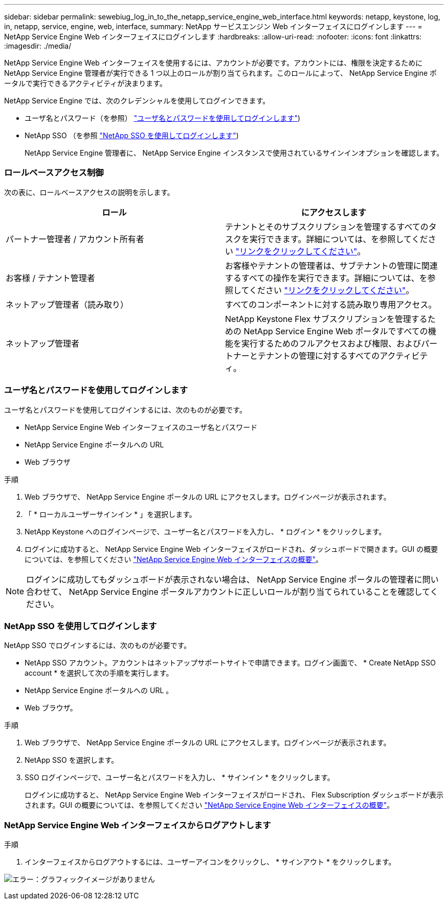 ---
sidebar: sidebar 
permalink: sewebiug_log_in_to_the_netapp_service_engine_web_interface.html 
keywords: netapp, keystone, log, in, netapp, service, engine, web, interface, 
summary: NetApp サービスエンジン Web インターフェイスにログインします 
---
= NetApp Service Engine Web インターフェイスにログインします
:hardbreaks:
:allow-uri-read: 
:nofooter: 
:icons: font
:linkattrs: 
:imagesdir: ./media/


[role="lead"]
NetApp Service Engine Web インターフェイスを使用するには、アカウントが必要です。アカウントには、権限を決定するために NetApp Service Engine 管理者が実行できる 1 つ以上のロールが割り当てられます。このロールによって、 NetApp Service Engine ポータルで実行できるアクティビティが決まります。

NetApp Service Engine では、次のクレデンシャルを使用してログインできます。

* ユーザ名とパスワード（を参照） link:sewebiug_log_in_to_the_netapp_service_engine_web_interface.html#log-in-with-user-name-and-password["ユーザ名とパスワードを使用してログインします"])
* NetApp SSO （を参照 link:sewebiug_log_in_to_the_netapp_service_engine_web_interface.html#log-in-with-netapp-sso["NetApp SSO を使用してログインします"])
+
NetApp Service Engine 管理者に、 NetApp Service Engine インスタンスで使用されているサインインオプションを確認します。





=== ロールベースアクセス制御

次の表に、ロールベースアクセスの説明を示します。

|===
| ロール | にアクセスします 


| パートナー管理者 / アカウント所有者 | テナントとそのサブスクリプションを管理するすべてのタスクを実行できます。詳細については、を参照してください link:https://docs.netapp.com/us-en/keystone/sewebiug_partner_service_provider.html["リンクをクリックしてください"]。 


| お客様 / テナント管理者 | お客様やテナントの管理者は、サブテナントの管理に関連するすべての操作を実行できます。詳細については、を参照してください link:https://docs.netapp.com/us-en/keystone/sewebiug_partner_service_provider.html["リンクをクリックしてください"]。 


| ネットアップ管理者（読み取り） | すべてのコンポーネントに対する読み取り専用アクセス。 


| ネットアップ管理者 | NetApp Keystone Flex サブスクリプションを管理するための NetApp Service Engine Web ポータルですべての機能を実行するためのフルアクセスおよび権限、およびパートナーとテナントの管理に対するすべてのアクティビティ。 
|===


=== ユーザ名とパスワードを使用してログインします

ユーザ名とパスワードを使用してログインするには、次のものが必要です。

* NetApp Service Engine Web インターフェイスのユーザ名とパスワード
* NetApp Service Engine ポータルへの URL
* Web ブラウザ


.手順
. Web ブラウザで、 NetApp Service Engine ポータルの URL にアクセスします。ログインページが表示されます。
. 「 * ローカルユーザーサインイン * 」を選択します。
. NetApp Keystone へのログインページで、ユーザー名とパスワードを入力し、 * ログイン * をクリックします。
. ログインに成功すると、 NetApp Service Engine Web インターフェイスがロードされ、ダッシュボードで開きます。GUI の概要については、を参照してください link:sewebiug_netapp_service_engine_web_interface_overview.html#netapp-service-engine-web-interface-overview["NetApp Service Engine Web インターフェイスの概要"]。



NOTE: ログインに成功してもダッシュボードが表示されない場合は、 NetApp Service Engine ポータルの管理者に問い合わせて、 NetApp Service Engine ポータルアカウントに正しいロールが割り当てられていることを確認してください。



=== NetApp SSO を使用してログインします

NetApp SSO でログインするには、次のものが必要です。

* NetApp SSO アカウント。アカウントはネットアップサポートサイトで申請できます。ログイン画面で、 * Create NetApp SSO account * を選択して次の手順を実行します。
* NetApp Service Engine ポータルへの URL 。
* Web ブラウザ。


.手順
. Web ブラウザで、 NetApp Service Engine ポータルの URL にアクセスします。ログインページが表示されます。
. NetApp SSO を選択します。
. SSO ログインページで、ユーザー名とパスワードを入力し、 * サインイン * をクリックします。
+
ログインに成功すると、 NetApp Service Engine Web インターフェイスがロードされ、 Flex Subscription ダッシュボードが表示されます。GUI の概要については、を参照してください link:sewebiug_netapp_service_engine_web_interface_overview.html#netapp-service-engine-web-interface-overview["NetApp Service Engine Web インターフェイスの概要"]。





=== NetApp Service Engine Web インターフェイスからログアウトします

.手順
. インターフェイスからログアウトするには、ユーザーアイコンをクリックし、 * サインアウト * をクリックします。


image:sewebiug_image7.png["エラー：グラフィックイメージがありません"]
